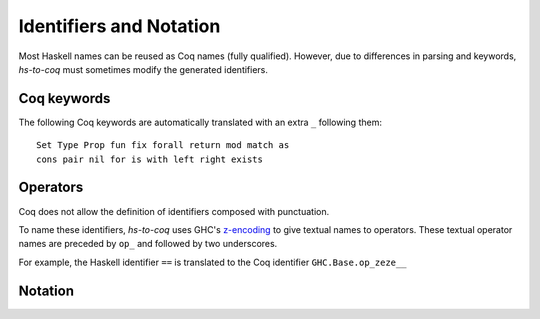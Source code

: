 ========================
Identifiers and Notation
========================

Most Haskell names can be reused as Coq names (fully qualified). However, due
to differences in parsing and keywords, `hs-to-coq` must sometimes modify the
generated identifiers.

Coq keywords
------------

The following Coq keywords are automatically translated with an extra ``_``
following them::

     Set Type Prop fun fix forall return mod match as 
     cons pair nil for is with left right exists


Operators
---------

Coq does not allow the definition of identifiers composed with punctuation.

To name these identifiers, `hs-to-coq` uses GHC's `z-encoding
<https://ghc.haskell.org/trac/ghc/wiki/Commentary/Compiler/SymbolNames>`_ 
to give textual names to operators. These textual operator names are preceded by
``op_`` and followed by two underscores.


For example, the Haskell identifier ``==`` is translated to the Coq identifier
``GHC.Base.op_zeze__``


Notation
--------

